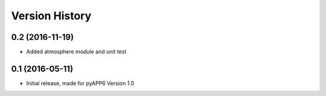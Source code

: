 =====================
Version History
=====================

0.2 (2016-11-19)
------------------

* Added atmosphere module and unit test

0.1 (2016-05-11)
------------------

* Initial release, made for pyAPP6 Version 1.0
